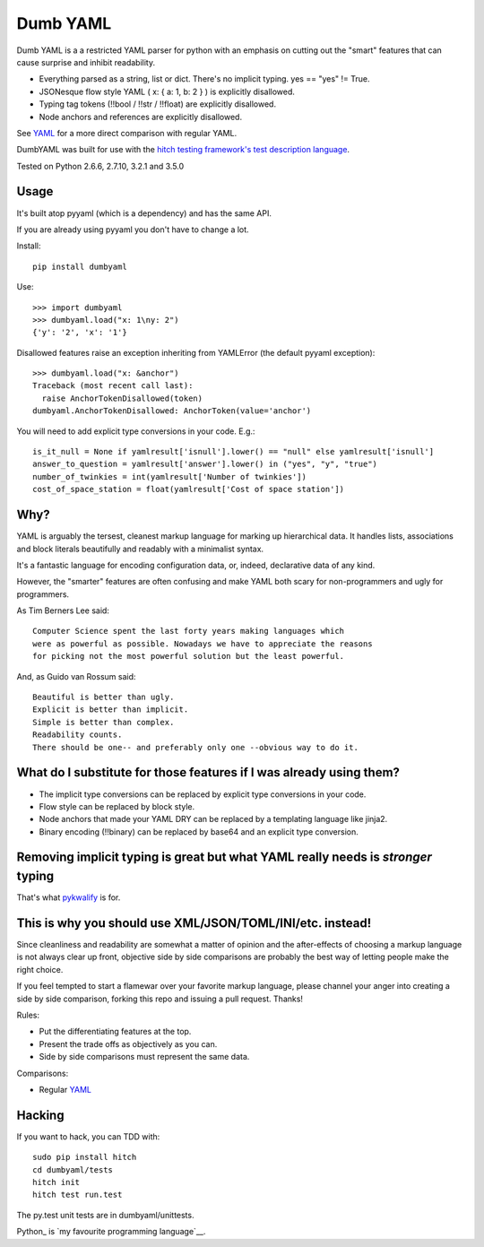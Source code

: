 Dumb YAML
=========

Dumb YAML is a a restricted YAML parser for python with an emphasis
on cutting out the "smart" features that can cause surprise and
inhibit readability.

* Everything parsed as a string, list or dict. There's no implicit typing. yes == "yes" != True.
* JSONesque flow style YAML ( x: { a: 1, b: 2 } ) is explicitly disallowed.
* Typing tag tokens (!!bool / !!str / !!float) are explicitly disallowed.
* Node anchors and references are explicitly disallowed.

See YAML_ for a more direct comparison with regular YAML.

DumbYAML was built for use with the
`hitch testing framework's <https://hitchtest.com/>`_
`test description language <https://hitchtest.readthedocs.org/en/latest/glossary/hitch_test_description_language.html>`_.

Tested on Python 2.6.6, 2.7.10, 3.2.1 and 3.5.0


Usage
-----

It's built atop pyyaml (which is a dependency) and has the same API.

If you are already using pyyaml you don't have to change a lot.

Install::

   pip install dumbyaml

Use::

    >>> import dumbyaml
    >>> dumbyaml.load("x: 1\ny: 2")
    {'y': '2', 'x': '1'}

Disallowed features raise an exception inheriting from YAMLError (the default pyyaml exception)::

    >>> dumbyaml.load("x: &anchor")
    Traceback (most recent call last):
      raise AnchorTokenDisallowed(token)
    dumbyaml.AnchorTokenDisallowed: AnchorToken(value='anchor')

You will need to add explicit type conversions in your code. E.g.::

    is_it_null = None if yamlresult['isnull'].lower() == "null" else yamlresult['isnull']
    answer_to_question = yamlresult['answer'].lower() in ("yes", "y", "true")
    number_of_twinkies = int(yamlresult['Number of twinkies'])
    cost_of_space_station = float(yamlresult['Cost of space station'])


Why?
----

YAML is arguably the tersest, cleanest markup language for marking up
hierarchical data. It handles lists, associations and block literals
beautifully and readably with a minimalist syntax.

It's a fantastic language for encoding configuration data, or,
indeed, declarative data of any kind.

However, the "smarter" features are often confusing and make
YAML both scary for non-programmers and ugly for programmers.

As Tim Berners Lee said::

    Computer Science spent the last forty years making languages which
    were as powerful as possible. Nowadays we have to appreciate the reasons
    for picking not the most powerful solution but the least powerful.

And, as Guido van Rossum said::

    Beautiful is better than ugly.
    Explicit is better than implicit.
    Simple is better than complex.
    Readability counts.
    There should be one-- and preferably only one --obvious way to do it.


What do I substitute for those features if I was already using them?
--------------------------------------------------------------------

* The implicit type conversions can be replaced by explicit type conversions in your code.
* Flow style can be replaced by block style.
* Node anchors that made your YAML DRY can be replaced by a templating language like jinja2.
* Binary encoding (!!binary) can be replaced by base64 and an explicit type conversion.


Removing implicit typing is great but what YAML really needs is *stronger* typing
---------------------------------------------------------------------------------

That's what `pykwalify <https://github.com/Grokzen/pykwalify/>`_ is for.


This is why you should use XML/JSON/TOML/INI/etc. instead!
----------------------------------------------------------

Since cleanliness and readability are somewhat a matter of opinion
and the after-effects of choosing a markup language is not always
clear up front, objective side by side comparisons are probably
the best way of letting people make the right choice.

If you feel tempted to start a flamewar over your favorite
markup language, please channel your anger into creating
a side by side comparison, forking this repo and issuing a
pull request. Thanks!

Rules:

* Put the differentiating features at the top.
* Present the trade offs as objectively as you can.
* Side by side comparisons must represent the same data.

Comparisons:

* Regular YAML_

Hacking
-------

If you want to hack, you can TDD with::

  sudo pip install hitch
  cd dumbyaml/tests
  hitch init
  hitch test run.test

The py.test unit tests are in dumbyaml/unittests.

Python_ is `my favourite
programming language`__.

.. _YAML: comparisons/YAML.rst
